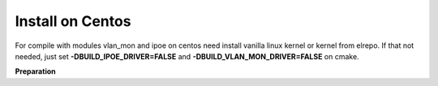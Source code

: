 Install on Centos
-----------------

For compile with modules vlan_mon and ipoe on centos need install vanilla linux kernel or kernel from elrepo. If that not needed, just set **-DBUILD_IPOE_DRIVER=FALSE** and **-DBUILD_VLAN_MON_DRIVER=FALSE** on cmake.

**Preparation**

